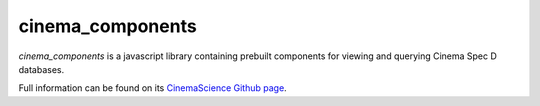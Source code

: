 cinema_components
=================

*cinema_components* is a javascript library containing prebuilt components for viewing and querying Cinema Spec D databases.

Full information can be found on its `CinemaScience Github page <https://github.com/cinemascience/cinema_components/>`_.
